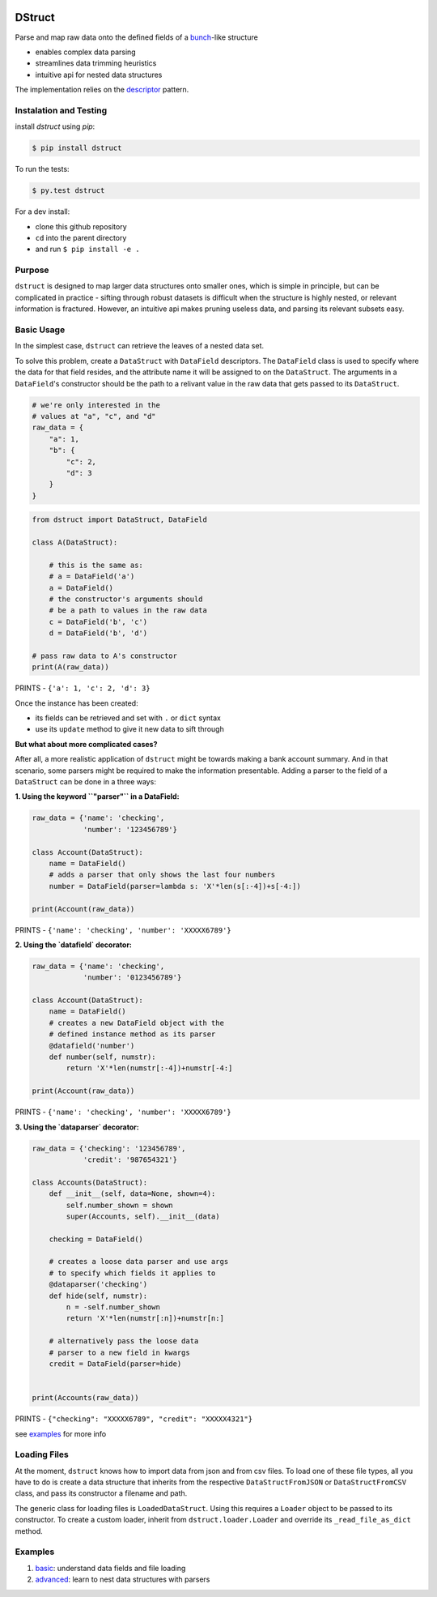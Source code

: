 .. image:: https://travis-ci.org/rmorshea/dstruct.svg?branch=master
    :target: https://travis-ci.org/rmorshea/dstruct

=======
DStruct
=======

Parse and map raw data onto the defined fields of a `bunch <https://pypi.python.org/pypi/bunch/>`_-like structure

+ enables complex data parsing
+ streamlines data trimming heuristics
+ intuitive api for nested data structures

The implementation relies on the `descriptor <https://docs.python.org/howto/descriptor.html>`_ pattern.

Instalation and Testing
-----------------------
install `dstruct` using `pip`:

.. code:: text

    $ pip install dstruct


To run the tests:

.. code:: text

    $ py.test dstruct

For a dev install:

+ clone this github repository
+ ``cd`` into the parent directory
+ and run ``$ pip install -e .``

Purpose
-------
``dstruct`` is designed to map larger data structures onto smaller ones, which is simple in principle,
but can be complicated in practice - sifting through robust datasets is difficult when the structure
is highly nested, or relevant information is fractured. However, an intuitive api makes pruning useless
data, and parsing its relevant subsets easy.

Basic Usage
-----------
In the simplest case, ``dstruct`` can retrieve the leaves of a nested data set.

To solve this problem, create a ``DataStruct`` with ``DataField`` descriptors.
The ``DataField`` class is used to specify where the data for that field resides, and the
attribute name it will be assigned to on the ``DataStruct``. The arguments in a ``DataField``'s
constructor should be the path to a relivant value in the raw data that gets passed to its
``DataStruct``.

.. code-block:: python

    # we're only interested in the
    # values at "a", "c", and "d"
    raw_data = {
        "a": 1,
        "b": {
            "c": 2,
            "d": 3
        }
    }


.. code-block:: python

    from dstruct import DataStruct, DataField

    class A(DataStruct):
        
        # this is the same as:
        # a = DataField('a')
        a = DataField()
        # the constructor's arguments should 
        # be a path to values in the raw data
        c = DataField('b', 'c')
        d = DataField('b', 'd')

    # pass raw data to A's constructor
    print(A(raw_data))

PRINTS - ``{'a': 1, 'c': 2, 'd': 3}``

Once the instance has been created:

+ its fields can be retrieved and set with ``.`` or ``dict`` syntax
+ use its ``update`` method to give it new data to sift through

**But what about more complicated cases?**

After all, a more realistic application of ``dstruct`` might be towards making a bank account summary.
And in that scenario, some parsers might be required to make the information presentable. Adding a
parser to the field of a ``DataStruct`` can be done in a three ways:

**1. Using the keyword ``"parser"`` in a DataField:**

.. code-block:: python

    raw_data = {'name': 'checking',
                'number': '123456789'}

    class Account(DataStruct):
        name = DataField()
        # adds a parser that only shows the last four numbers
        number = DataField(parser=lambda s: 'X'*len(s[:-4])+s[-4:])

    print(Account(raw_data))

PRINTS - ``{'name': 'checking', 'number': 'XXXXX6789'}``

**2. Using the `datafield` decorator:**

.. code-block:: python

    raw_data = {'name': 'checking',
                'number': '0123456789'}

    class Account(DataStruct):
        name = DataField()
        # creates a new DataField object with the
        # defined instance method as its parser
        @datafield('number')
        def number(self, numstr):
            return 'X'*len(numstr[:-4])+numstr[-4:]

    print(Account(raw_data))

PRINTS - ``{'name': 'checking', 'number': 'XXXXX6789'}``

**3. Using the `dataparser` decorator:**

.. code-block:: python

    raw_data = {'checking': '123456789',
                'credit': '987654321'}

    class Accounts(DataStruct):
        def __init__(self, data=None, shown=4):
            self.number_shown = shown
            super(Accounts, self).__init__(data)

        checking = DataField()

        # creates a loose data parser and use args
        # to specify which fields it applies to
        @dataparser('checking')
        def hide(self, numstr):
            n = -self.number_shown
            return 'X'*len(numstr[:n])+numstr[n:]

        # alternatively pass the loose data
        # parser to a new field in kwargs
        credit = DataField(parser=hide)


    print(Accounts(raw_data))

PRINTS - ``{"checking": "XXXXX6789", "credit": "XXXXX4321"}``

see `examples <https://github.com/rmorshea/dstruct#examples>`_ for more info

Loading Files
-------------

At the moment, ``dstruct`` knows how to import data from json and from csv files. To load one of these file
types, all you have to do is create a data structure that inherits from the respective ``DataStructFromJSON``
or ``DataStructFromCSV`` class, and pass its constructor a filename and path.

The generic class for loading files is ``LoadedDataStruct``. Using this requires a ``Loader`` object to be
passed to its constructor. To create a custom loader, inherit from ``dstruct.loader.Loader`` and override
its ``_read_file_as_dict`` method.

Examples
--------

1. `basic <https://github.com/rmorshea/dstruct/blob/master/examples/basic.ipynb>`_: understand data fields and file loading
2. `advanced <https://github.com/rmorshea/dstruct/blob/master/examples/advanced.ipynb>`_: learn to nest data structures with parsers
